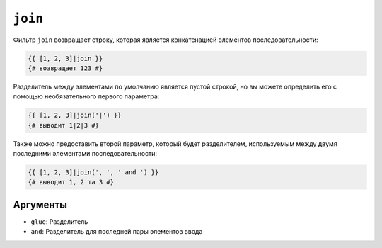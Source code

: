 ``join``
========

Фильтр ``join`` возвращает строку, которая является конкатенацией элементов
последовательности:

.. code-block:: twig

    {{ [1, 2, 3]|join }}
    {# возвращает 123 #}

Разделитель между элементами по умолчанию является пустой строкой, но вы можете
определить его с помощью необязательного первого параметра:

.. code-block:: twig

    {{ [1, 2, 3]|join('|') }}
    {# выводит 1|2|3 #}

Также можно предоставить второй параметр, который будет разделителем, используемым между двумя последними элементами последовательности:

.. code-block:: twig

    {{ [1, 2, 3]|join(', ', ' and ') }}
    {# выводит 1, 2 та 3 #}

Аргументы
---------

* ``glue``: Разделитель
* ``and``: Разделитель для последней пары элементов ввода
